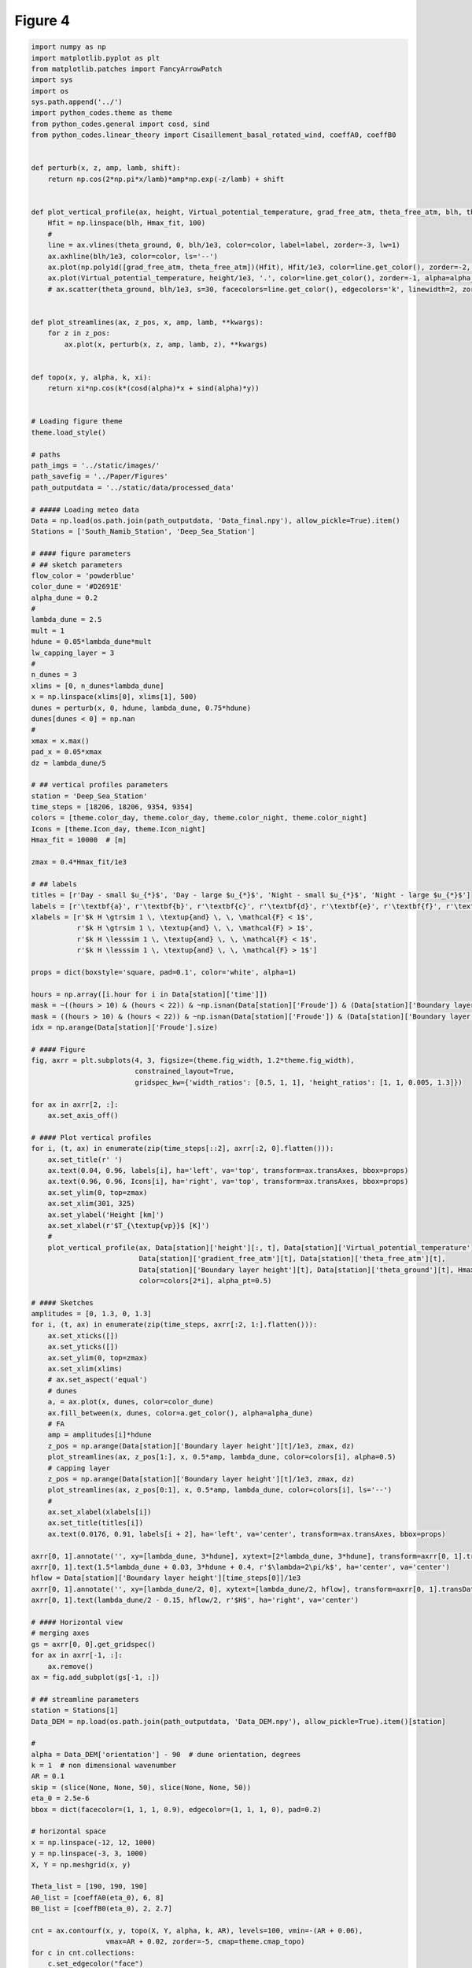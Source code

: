 
.. DO NOT EDIT.
.. THIS FILE WAS AUTOMATICALLY GENERATED BY SPHINX-GALLERY.
.. TO MAKE CHANGES, EDIT THE SOURCE PYTHON FILE:
.. "Paper_figure/Figure04.py"
.. LINE NUMBERS ARE GIVEN BELOW.

.. only:: html

    .. note::
        :class: sphx-glr-download-link-note

        Click :ref:`here <sphx_glr_download_Paper_figure_Figure04.py>`
        to download the full example code

.. rst-class:: sphx-glr-example-title

.. _sphx_glr_Paper_figure_Figure04.py:


============
Figure 4
============

.. GENERATED FROM PYTHON SOURCE LINES 7-214



.. image-sg:: /Paper_figure/images/sphx_glr_Figure04_001.png
   :alt:  , Day - small $u_{*}$, Day - large $u_{*}$,  , Night - small $u_{*}$, Night - large $u_{*}$
   :srcset: /Paper_figure/images/sphx_glr_Figure04_001.png
   :class: sphx-glr-single-img





.. code-block:: default


    import numpy as np
    import matplotlib.pyplot as plt
    from matplotlib.patches import FancyArrowPatch
    import sys
    import os
    sys.path.append('../')
    import python_codes.theme as theme
    from python_codes.general import cosd, sind
    from python_codes.linear_theory import Cisaillement_basal_rotated_wind, coeffA0, coeffB0


    def perturb(x, z, amp, lamb, shift):
        return np.cos(2*np.pi*x/lamb)*amp*np.exp(-z/lamb) + shift


    def plot_vertical_profile(ax, height, Virtual_potential_temperature, grad_free_atm, theta_free_atm, blh, theta_ground, Hmax_fit, color='tab:blue', label=None, alpha_pt=1):
        Hfit = np.linspace(blh, Hmax_fit, 100)
        #
        line = ax.vlines(theta_ground, 0, blh/1e3, color=color, label=label, zorder=-3, lw=1)
        ax.axhline(blh/1e3, color=color, ls='--')
        ax.plot(np.poly1d([grad_free_atm, theta_free_atm])(Hfit), Hfit/1e3, color=line.get_color(), zorder=-2, lw=1)
        ax.plot(Virtual_potential_temperature, height/1e3, '.', color=line.get_color(), zorder=-1, alpha=alpha_pt)
        # ax.scatter(theta_ground, blh/1e3, s=30, facecolors=line.get_color(), edgecolors='k', linewidth=2, zorder=0)


    def plot_streamlines(ax, z_pos, x, amp, lamb, **kwargs):
        for z in z_pos:
            ax.plot(x, perturb(x, z, amp, lamb, z), **kwargs)


    def topo(x, y, alpha, k, xi):
        return xi*np.cos(k*(cosd(alpha)*x + sind(alpha)*y))


    # Loading figure theme
    theme.load_style()

    # paths
    path_imgs = '../static/images/'
    path_savefig = '../Paper/Figures'
    path_outputdata = '../static/data/processed_data'

    # ##### Loading meteo data
    Data = np.load(os.path.join(path_outputdata, 'Data_final.npy'), allow_pickle=True).item()
    Stations = ['South_Namib_Station', 'Deep_Sea_Station']

    # #### figure parameters
    # ## sketch parameters
    flow_color = 'powderblue'
    color_dune = '#D2691E'
    alpha_dune = 0.2
    #
    lambda_dune = 2.5
    mult = 1
    hdune = 0.05*lambda_dune*mult
    lw_capping_layer = 3
    #
    n_dunes = 3
    xlims = [0, n_dunes*lambda_dune]
    x = np.linspace(xlims[0], xlims[1], 500)
    dunes = perturb(x, 0, hdune, lambda_dune, 0.75*hdune)
    dunes[dunes < 0] = np.nan
    #
    xmax = x.max()
    pad_x = 0.05*xmax
    dz = lambda_dune/5

    # ## vertical profiles parameters
    station = 'Deep_Sea_Station'
    time_steps = [18206, 18206, 9354, 9354]
    colors = [theme.color_day, theme.color_day, theme.color_night, theme.color_night]
    Icons = [theme.Icon_day, theme.Icon_night]
    Hmax_fit = 10000  # [m]

    zmax = 0.4*Hmax_fit/1e3

    # ## labels
    titles = [r'Day - small $u_{*}$', 'Day - large $u_{*}$', 'Night - small $u_{*}$', 'Night - large $u_{*}$']
    labels = [r'\textbf{a}', r'\textbf{b}', r'\textbf{c}', r'\textbf{d}', r'\textbf{e}', r'\textbf{f}', r'\textbf{g}']
    xlabels = [r'$k H \gtrsim 1 \, \textup{and} \, \, \mathcal{F} < 1$',
               r'$k H \gtrsim 1 \, \textup{and} \, \, \mathcal{F} > 1$',
               r'$k H \lesssim 1 \, \textup{and} \, \, \mathcal{F} < 1$',
               r'$k H \lesssim 1 \, \textup{and} \, \, \mathcal{F} > 1$']

    props = dict(boxstyle='square, pad=0.1', color='white', alpha=1)

    hours = np.array([i.hour for i in Data[station]['time']])
    mask = ~((hours > 10) & (hours < 22)) & ~np.isnan(Data[station]['Froude']) & (Data[station]['Boundary layer height'] > 500) & (Data[station]['Boundary layer height'] < 1000) & (Data[station]['delta_theta'] > 2.5) & (Data[station]['delta_theta'] < 3.5) & (Data[station]['theta_ground'] > 305) & (Data[station]['theta_ground'] < 310)
    mask = ((hours > 10) & (hours < 22)) & ~np.isnan(Data[station]['Froude']) & (Data[station]['Boundary layer height'] > 2400) & (Data[station]['Boundary layer height'] < 2800) & (Data[station]['theta_ground'] > 310) & (Data[station]['theta_ground'] < 314)
    idx = np.arange(Data[station]['Froude'].size)

    # #### Figure
    fig, axrr = plt.subplots(4, 3, figsize=(theme.fig_width, 1.2*theme.fig_width),
                             constrained_layout=True,
                             gridspec_kw={'width_ratios': [0.5, 1, 1], 'height_ratios': [1, 1, 0.005, 1.3]})

    for ax in axrr[2, :]:
        ax.set_axis_off()

    # #### Plot vertical profiles
    for i, (t, ax) in enumerate(zip(time_steps[::2], axrr[:2, 0].flatten())):
        ax.set_title(r' ')
        ax.text(0.04, 0.96, labels[i], ha='left', va='top', transform=ax.transAxes, bbox=props)
        ax.text(0.96, 0.96, Icons[i], ha='right', va='top', transform=ax.transAxes, bbox=props)
        ax.set_ylim(0, top=zmax)
        ax.set_xlim(301, 325)
        ax.set_ylabel('Height [km]')
        ax.set_xlabel(r'$T_{\textup{vp}}$ [K]')
        #
        plot_vertical_profile(ax, Data[station]['height'][:, t], Data[station]['Virtual_potential_temperature'][:, t],
                              Data[station]['gradient_free_atm'][t], Data[station]['theta_free_atm'][t],
                              Data[station]['Boundary layer height'][t], Data[station]['theta_ground'][t], Hmax_fit,
                              color=colors[2*i], alpha_pt=0.5)

    # #### Sketches
    amplitudes = [0, 1.3, 0, 1.3]
    for i, (t, ax) in enumerate(zip(time_steps, axrr[:2, 1:].flatten())):
        ax.set_xticks([])
        ax.set_yticks([])
        ax.set_ylim(0, top=zmax)
        ax.set_xlim(xlims)
        # ax.set_aspect('equal')
        # dunes
        a, = ax.plot(x, dunes, color=color_dune)
        ax.fill_between(x, dunes, color=a.get_color(), alpha=alpha_dune)
        # FA
        amp = amplitudes[i]*hdune
        z_pos = np.arange(Data[station]['Boundary layer height'][t]/1e3, zmax, dz)
        plot_streamlines(ax, z_pos[1:], x, 0.5*amp, lambda_dune, color=colors[i], alpha=0.5)
        # capping layer
        z_pos = np.arange(Data[station]['Boundary layer height'][t]/1e3, zmax, dz)
        plot_streamlines(ax, z_pos[0:1], x, 0.5*amp, lambda_dune, color=colors[i], ls='--')
        #
        ax.set_xlabel(xlabels[i])
        ax.set_title(titles[i])
        ax.text(0.0176, 0.91, labels[i + 2], ha='left', va='center', transform=ax.transAxes, bbox=props)

    axrr[0, 1].annotate('', xy=[lambda_dune, 3*hdune], xytext=[2*lambda_dune, 3*hdune], transform=axrr[0, 1].transData, arrowprops=dict(arrowstyle="<->", color='k', shrinkA=0, shrinkB=0))
    axrr[0, 1].text(1.5*lambda_dune + 0.03, 3*hdune + 0.4, r'$\lambda=2\pi/k$', ha='center', va='center')
    hflow = Data[station]['Boundary layer height'][time_steps[0]]/1e3
    axrr[0, 1].annotate('', xy=[lambda_dune/2, 0], xytext=[lambda_dune/2, hflow], transform=axrr[0, 1].transData, arrowprops=dict(arrowstyle="<->", color='k', shrinkA=0, shrinkB=0))
    axrr[0, 1].text(lambda_dune/2 - 0.15, hflow/2, r'$H$', ha='right', va='center')

    # #### Horizontal view
    # merging axes
    gs = axrr[0, 0].get_gridspec()
    for ax in axrr[-1, :]:
        ax.remove()
    ax = fig.add_subplot(gs[-1, :])

    # ## streamline parameters
    station = Stations[1]
    Data_DEM = np.load(os.path.join(path_outputdata, 'Data_DEM.npy'), allow_pickle=True).item()[station]

    #
    alpha = Data_DEM['orientation'] - 90  # dune orientation, degrees
    k = 1  # non dimensional wavenumber
    AR = 0.1
    skip = (slice(None, None, 50), slice(None, None, 50))
    eta_0 = 2.5e-6
    bbox = dict(facecolor=(1, 1, 1, 0.9), edgecolor=(1, 1, 1, 0), pad=0.2)

    # horizontal space
    x = np.linspace(-12, 12, 1000)
    y = np.linspace(-3, 3, 1000)
    X, Y = np.meshgrid(x, y)

    Theta_list = [190, 190, 190]
    A0_list = [coeffA0(eta_0), 6, 8]
    B0_list = [coeffB0(eta_0), 2, 2.7]

    cnt = ax.contourf(x, y, topo(X, Y, alpha, k, AR), levels=100, vmin=-(AR + 0.06),
                      vmax=AR + 0.02, zorder=-5, cmap=theme.cmap_topo)
    for c in cnt.collections:
        c.set_edgecolor("face")
        c.set_rasterized(True)

    for i, (theta, A0, B0, c) in enumerate(zip(Theta_list, A0_list, B0_list, colors)):
        TAU = Cisaillement_basal_rotated_wind(X, Y, alpha, A0, B0, AR, theta)
        ustar = np.sqrt(np.linalg.norm(np.array(TAU), axis=0))
        theta = np.arctan2(TAU[1], TAU[0])
        # ax.quiver(X[skip], Y[skip], TAU[0][skip], TAU[1][skip], color='grey')
        # strm = ax.streamplot(X, Y, TAU[0], TAU[1], color=np.sqrt(TAU[0]**2 + TAU[1]**2), cmap='inferno', density=50, start_points=[[4, 5-0.5*i]])
        strm = ax.streamplot(X, Y, ustar*np.cos(theta), ustar*np.sin(theta), density=50, start_points=[[4, 3-0.75*i]], color='k')

    tail = np.array([10.5, 0.36])
    length = 4
    head = tail + np.array([cosd(Theta_list[0]), sind(Theta_list[0])])*length

    arrow = FancyArrowPatch(tail, head, mutation_scale=20, facecolor='lightblue')
    ax.add_patch(arrow)

    ax.text(-6.57, 1, ' ' + labels[3] + ' ', bbox=bbox)
    ax.text(-6.57, 0, ' ' + labels[2] + ', ' + labels[5] + ' ', bbox=bbox)
    ax.text(-6.57, -1.5, ' ' + labels[4] + ' ', bbox=bbox)

    cb = fig.colorbar(cnt, label=r'Non-dimensional bed elevation $k \xi$', ax=ax, location='top', pad=0.08)
    cb.formatter.set_powerlimits((0, 0))
    cb.update_ticks()
    ax.set_xlabel('$kx$')
    ax.set_ylabel('$ky$')
    ax.set_aspect('equal')
    fig.text(-0.07, 1.5, labels[-1], ha='right', va='center', transform=ax.transAxes)

    plt.savefig(os.path.join(path_savefig, 'Figure4.pdf'))
    plt.show()


.. rst-class:: sphx-glr-timing

   **Total running time of the script:** ( 0 minutes  5.554 seconds)


.. _sphx_glr_download_Paper_figure_Figure04.py:


.. only :: html

 .. container:: sphx-glr-footer
    :class: sphx-glr-footer-example



  .. container:: sphx-glr-download sphx-glr-download-python

     :download:`Download Python source code: Figure04.py <Figure04.py>`



  .. container:: sphx-glr-download sphx-glr-download-jupyter

     :download:`Download Jupyter notebook: Figure04.ipynb <Figure04.ipynb>`


.. only:: html

 .. rst-class:: sphx-glr-signature

    `Gallery generated by Sphinx-Gallery <https://sphinx-gallery.github.io>`_
